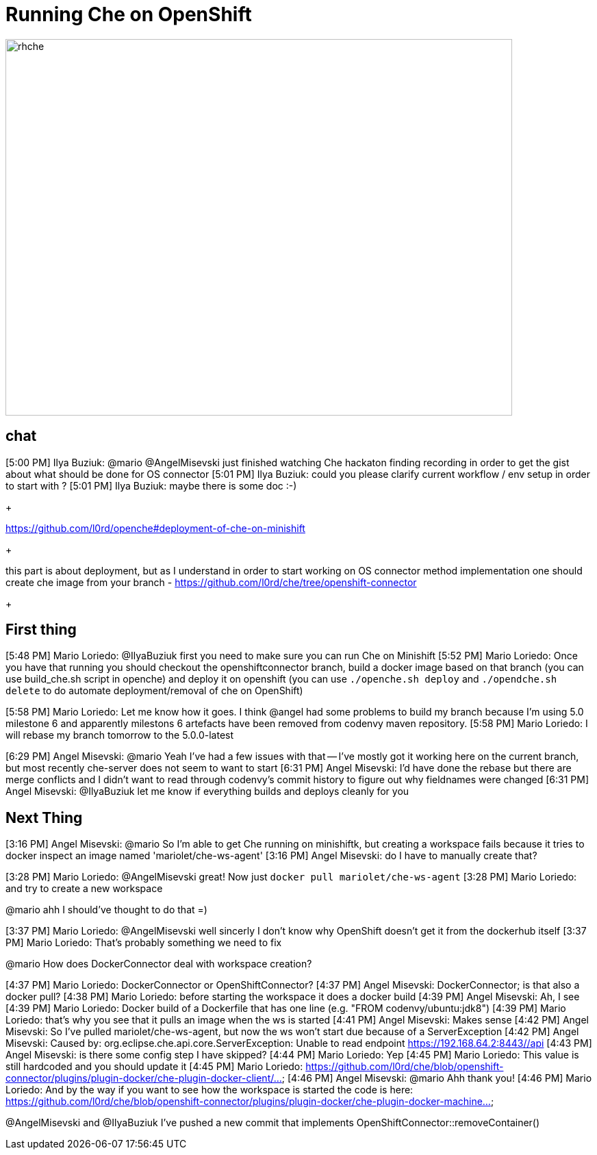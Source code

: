 = Running Che on OpenShift

image::images/che-on-openshift/rhche.png[width="740", height="550", caption="Logo"]

== chat 


[5:00 PM] Ilya Buziuk: @mario @AngelMisevski just finished watching Che hackaton finding recording in order to get the gist about what should be done for OS connector
[5:01 PM] Ilya Buziuk: could you please clarify current workflow / env setup in order to start with ?
[5:01 PM] Ilya Buziuk: maybe there is some doc :-)
+


https://github.com/l0rd/openche#deployment-of-che-on-minishift


+ 

this part is about deployment, but as I understand in order to start working on OS connector method implementation one should create che image from your branch - https://github.com/l0rd/che/tree/openshift-connector


+

== First thing

[5:48 PM] Mario Loriedo: @IlyaBuziuk first you need to make sure you can run Che on Minishift
[5:52 PM] Mario Loriedo: Once you have that running you should checkout the openshiftconnector branch, build a docker image based on that branch (you can use build_che.sh script in openche) and deploy it on openshift (you can use `./openche.sh deploy` and `./opendche.sh delete` to do automate deployment/removal of che on OpenShift)

[5:58 PM] Mario Loriedo: Let me know how it goes. I think @angel had some problems to build my branch because I'm using 5.0 milestone 6 and apparently milestons 6 artefacts have been removed from codenvy maven repository.
[5:58 PM] Mario Loriedo: I will rebase my branch tomorrow to the 5.0.0-latest


[6:29 PM] Angel Misevski: @mario Yeah I've had a few issues with that -- I've mostly got it working here on the current branch, but most recently che-server does not seem to want to start
[6:31 PM] Angel Misevski: I'd have done the rebase but there are merge conflicts and I didn't want to read through codenvy's commit history to figure out why fieldnames were changed
[6:31 PM] Angel Misevski: @IlyaBuziuk let me know if everything builds and deploys cleanly for you


== Next Thing

[3:16 PM] Angel Misevski: @mario So I'm able to get Che running on minishiftk, but creating a workspace fails because it tries to docker inspect an image named 'mariolet/che-ws-agent'
[3:16 PM] Angel Misevski: do I have to manually create that?


[3:28 PM] Mario Loriedo: @AngelMisevski great! Now just `docker pull mariolet/che-ws-agent`
[3:28 PM] Mario Loriedo: and try to create a new workspace


@mario ahh I should've thought to do that =)


[3:37 PM] Mario Loriedo: @AngelMisevski well sincerly I don't know why OpenShift doesn't get it from the dockerhub itself
[3:37 PM] Mario Loriedo: That's probably something we need to fix


@mario How does DockerConnector deal with workspace creation?


[4:37 PM] Mario Loriedo: DockerConnector or OpenShiftConnector?
[4:37 PM] Angel Misevski: DockerConnector; is that also a docker pull?
[4:38 PM] Mario Loriedo: before starting the workspace it does a docker build
[4:39 PM] Angel Misevski: Ah, I see
[4:39 PM] Mario Loriedo: Docker build of a Dockerfile that has one line (e.g. "FROM codenvy/ubuntu:jdk8")
[4:39 PM] Mario Loriedo: that's why you see that it pulls an image when the ws is started
[4:41 PM] Angel Misevski: Makes sense
[4:42 PM] Angel Misevski: So I've pulled mariolet/che-ws-agent, but now the ws won't start due because of a ServerException
[4:42 PM] Angel Misevski:
    Caused by: org.eclipse.che.api.core.ServerException: Unable to read endpoint https://192.168.64.2:8443//api
[4:43 PM] Angel Misevski: is there some config step I have skipped?
[4:44 PM] Mario Loriedo: Yep
[4:45 PM] Mario Loriedo: This value is still hardcoded and you should update it
[4:45 PM] Mario Loriedo: https://github.com/l0rd/che/blob/openshift-connector/plugins/plugin-docker/che-plugin-docker-client/...
[4:46 PM] Angel Misevski: @mario Ahh thank you!
[4:46 PM] Mario Loriedo: And by the way if you want to see how the workspace is started the code is here:
https://github.com/l0rd/che/blob/openshift-connector/plugins/plugin-docker/che-plugin-docker-machine...



@AngelMisevski and @IlyaBuziuk I've pushed a new commit that implements OpenShiftConnector::removeContainer()
